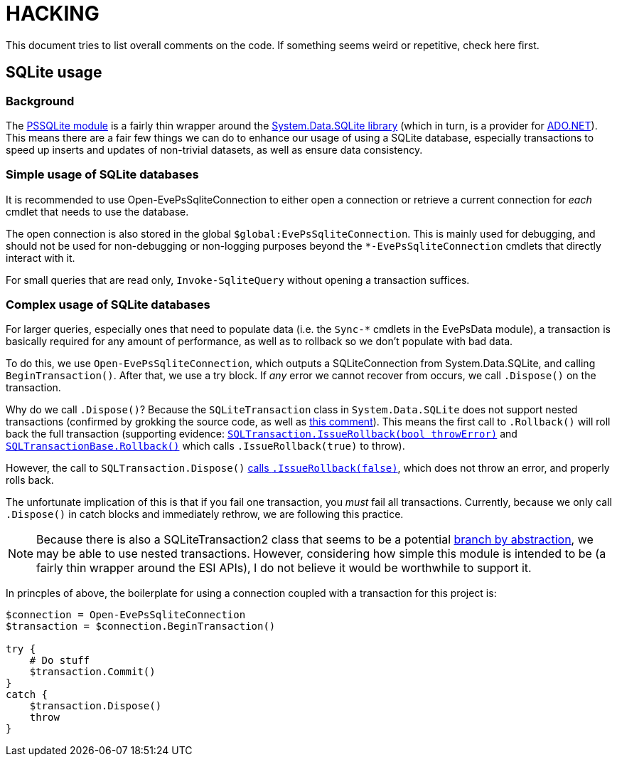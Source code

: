 = HACKING

This document tries to list overall comments on the code.  If something seems weird or repetitive, check here first.

== SQLite usage

=== Background

The https://github.com/RamblingCookieMonster/PSSQLite[PSSQLite module] is a fairly thin wrapper around the https://system.data.sqlite.org/[System.Data.SQLite library] (which in turn, is a provider for https://docs.microsoft.com/en-us/dotnet/framework/data/adonet/data-providers[ADO.NET]).  This means there are a fair few things we can do to enhance our usage of using a SQLite database, especially transactions to speed up inserts and updates of non-trivial datasets, as well as ensure data consistency.

=== Simple usage of SQLite databases
It is recommended to use Open-EvePsSqliteConnection to either open a connection or retrieve a current connection for _each_ cmdlet that needs to use the database.

The open connection is also stored in the global `$global:EvePsSqliteConnection`.  This is mainly used for debugging, and should not be used for non-debugging or non-logging purposes beyond the `*-EvePsSqliteConnection` cmdlets that directly interact with it.

For small queries that are read only, `Invoke-SqliteQuery` without opening a transaction suffices.

=== Complex usage of SQLite databases

For larger queries, especially ones that need to populate data (i.e. the `Sync-*` cmdlets in the EvePsData module), a transaction is basically required for any amount of performance, as well as to rollback so we don't populate with bad data.

To do this, we use `Open-EvePsSqliteConnection`, which outputs a SQLiteConnection from System.Data.SQLite, and calling `BeginTransaction()`.  After that, we use a try block.  If _any_ error we cannot recover from occurs, we call `.Dispose()` on the transaction.

Why do we call `.Dispose()`?  Because the `SQLiteTransaction` class in `System.Data.SQLite` does not support nested transactions (confirmed by grokking the source code, as well as https://system.data.sqlite.org/index.html/info?name=0ea44ee9b88696c3d7e468826c96d184d59d5bc5&ln=16[this comment]).  This means the first call to `.Rollback()` will roll back the full transaction (supporting evidence: https://system.data.sqlite.org/index.html/info?name=0ea44ee9b88696c3d7e468826c96d184d59d5bc5&ln=16-156[`SQLTransaction.IssueRollback(bool throwError)`] and https://system.data.sqlite.org/index.html/info?name=5b834847b3395cef6b11b6e4af9f2b0a1ebf59cf&ln=150[`SQLTransactionBase.Rollback()`] which calls `.IssueRollback(true)` to throw).

However, the call to `SQLTransaction.Dispose()` https://system.data.sqlite.org/index.html/info?name=0ea44ee9b88696c3d7e468826c96d184d59d5bc5&ln=62[calls `.IssueRollback(false)`], which does not throw an error, and properly rolls back.

The unfortunate implication of this is that if you fail one transaction, you _must_ fail all transactions.  Currently, because we only call `.Dispose()` in catch blocks and immediately rethrow, we are following this practice.

NOTE: Because there is also a SQLiteTransaction2 class that seems to be a potential https://martinfowler.com/bliki/BranchByAbstraction.html[branch by abstraction], we may be able to use nested transactions.  However, considering how simple this module is intended to be (a fairly thin wrapper around the ESI APIs), I do not believe it would be worthwhile to support it.

In princples of above, the boilerplate for using a connection coupled with a transaction for this project is:

[code,powershell]
----
$connection = Open-EvePsSqliteConnection
$transaction = $connection.BeginTransaction()

try {
    # Do stuff
    $transaction.Commit()
}
catch {
    $transaction.Dispose()
    throw
}
----
